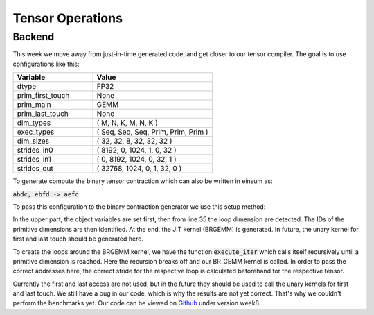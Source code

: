 
Tensor Operations
=================

Backend
-------

This week we move away from just-in-time generated code, and get closer to our tensor compiler.
The goal is to use configurations like this: 

.. list-table:: 
   :widths: 40 60
   :header-rows: 1

   * - Variable
     - Value
   * - dtype
     - FP32
   * - prim_first_touch
     - None
   * - prim_main
     - GEMM
   * - prim_last_touch
     - None
   * - dim_types
     - (     M,    N,    K,    M,    N,    K )
   * - exec_types
     - (   Seq,  Seq,  Seq, Prim, Prim, Prim )
   * - dim_sizes
     - (    32,   32,    8,   32,   32,   32 )
   * - strides_in0
     - (  8192,    0, 1024,    1,    0,   32 )
   * - strides_in1
     - (     0, 8192, 1024,    0,   32,    1 )
   * - strides_out
     - ( 32768, 1024,    0,    1,   32,    0 )

To generate compute the binary tensor contraction which can also be written in einsum as: 

:code:`abdc, ebfd -> aefc`

To pass this configuration to the binary contraction generator we use this setup method:


.. code-block:: C++
    :linenos:

    TensorOperation::error_t TensorOperation::setup(dtype_t dtype,
                                                    prim_t prim_first_touch,
                                                    prim_t prim_main,
                                                    prim_t prim_last_touch,
                                                    std::span<const dim_t> dim_types,
                                                    std::span<const exec_t> exec_types,
                                                    std::span<const int64_t> dim_sizes,
                                                    std::span<const int64_t> strides_in0,
                                                    std::span<const int64_t> strides_in1,
                                                    std::span<const int64_t> strides_out) {
        // Store scalars
        _dtype = dtype;
        _prim_first_touch = prim_first_touch;
        _prim_main = prim_main;
        _prim_last_touch = prim_last_touch;

        // safely copies all input arrays so they outlive setup()
        // 1. copy data into owned storage
        _dim_types_storage.assign(dim_types.begin(), dim_types.end());
        _exec_types_storage.assign(exec_types.begin(), exec_types.end());
        _dim_sizes_storage.assign(dim_sizes.begin(), dim_sizes.end());
        _strides_in0_storage.assign(strides_in0.begin(), strides_in0.end());
        _strides_in1_storage.assign(strides_in1.begin(), strides_in1.end());
        _strides_out_storage.assign(strides_out.begin(), strides_out.end());

        // 2. set spans to refer to owned data
        _dim_types = _dim_types_storage;
        _exec_types = _exec_types_storage;
        _dim_sizes = _dim_sizes_storage;
        _strides_in0 = _strides_in0_storage;
        _strides_in1 = _strides_in1_storage;
        _strides_out = _strides_out_storage;

        // write loop dims to _loop_sizes_storage
        for (size_t i = 0; i < _dim_types.size(); i++) {
            if (_exec_types[i] != exec_t::prim) {
                _loop_sizes_storage.push_back(_dim_sizes[i]);
            } else {
                _id_first_primitive_loop = i;
                break;
            }
        }
        _loop_sizes = _loop_sizes_storage;

        // set prim ids
        for (size_t i = 0; i < _dim_sizes.size(); i++) {
            if (_dim_types[i] == dim_t::m && _exec_types[i] == exec_t::prim) {
                _id_prim_m = i;
            } else if (_dim_types[i] == dim_t::n && _exec_types[i] == exec_t::prim) {
                _id_prim_n = i;
            } else if (_dim_types[i] == dim_t::k && _exec_types[i] == exec_t::prim) {
                if (_id_prim_k == 0) {
                    _id_prim_k = i;
                } else {
                    _id_prim_br_size = _id_prim_k;
                    _id_prim_k = i;
                }
            }
        }

        // create brgemm_kernel
        _brgemm.generate(_dim_sizes[_id_prim_m],
                        _dim_sizes[_id_prim_n],
                        _dim_sizes[_id_prim_k],
                        (_id_prim_br_size > -1) ? _dim_sizes[_id_prim_br_size] : 1,
                        0,
                        0,
                        0,
                        static_cast<mini_jit::generator::Brgemm::dtype_t>(_dtype));
        _brgemm_kernel = _brgemm.get_kernel();

        // set lda, ldb, ldc, in0_br_stride, in1_br_stride
        // TODO: currently assumes primitve types are always the last 3 dimensions
        _lda = _strides_in0[_strides_in0.size() - 1];
        _ldb = _strides_in1[_strides_in1.size() - 2];
        _ldc = _strides_out[_strides_out.size() - 2];

        _in0_br_stride = _strides_in0[_strides_in0.size() - 4];
        _in1_br_stride = _strides_in1[_strides_in1.size() - 4];

        return error_t::success;
    }


In the upper part, the object variables are set first, then from line 35 the loop dimension are detected.
The IDs of the primitive dimensions are then identified.
At the end, the JIT kernel (BRGEMM) is generated. In future, the unary kernel for first and last touch should be generated here.


To create the loops around the BRGEMM kernel, we have the function :code:`execute_iter` which calls itself recursively until a primitive dimension is reached. 
Here the recursion breaks off and our BR_GEMM kernel is called.
In order to pass the correct addresses here, the correct stride for the respective loop is calculated beforehand for the respective tensor. 

.. code-block:: C++
    :linenos:
    
    void TensorOperation::execute_iter(int64_t id_loop,
                                       char const* ptr_in0,
                                       char const* ptr_in1,
                                       char* ptr_out,
                                       bool first_access,
                                       bool last_access) {
        int64_t l_size = _loop_sizes[id_loop];

        for (int64_t l_it = 0; l_it < l_size; l_it++) {
            char* l_ptr_in0 = const_cast<char*>(ptr_in0) + l_it * _strides_in0[id_loop];
            char* l_ptr_in1 = const_cast<char*>(ptr_in1) + l_it * _strides_in1[id_loop];
            char* l_ptr_out = ptr_out + l_it * _strides_out[id_loop];

            // TODO: handle first and last access
            if (id_loop + 1 < _id_first_primitive_loop) {
                execute_iter(id_loop + 1,
                             l_ptr_in0,
                             l_ptr_in1,
                             l_ptr_out,
                             first_access,
                             last_access);
            } else {
                _brgemm_kernel(l_ptr_in0, l_ptr_in1, l_ptr_out,
                               _lda,
                               _ldb,
                               _ldc,
                               _in0_br_stride,
                               _in1_br_stride);
            }
        }
    }

Currently the first and last access are not used, but in the future they should be used to call the unary kernels for first and last touch.
We still have a bug in our code, which is why the results are not yet correct. That's why we couldn't perform the benchmarks yet.
Our code can be viewed on `Github <https://github.com/stefan0re/machine_learning_compiler>`_ under version week8.
